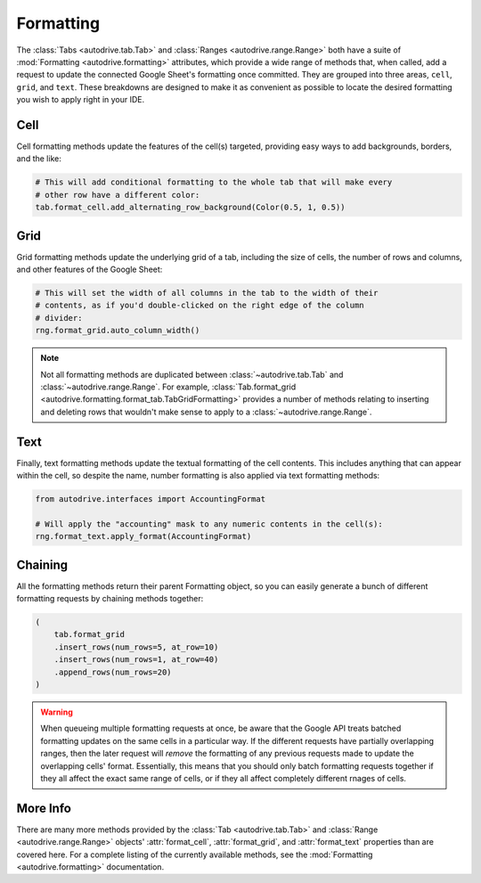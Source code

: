 .. format:

Formatting
==========

The :class:`Tabs <autodrive.tab.Tab>` and :class:`Ranges <autodrive.range.Range>` 
both have a suite of :mod:`Formatting <autodrive.formatting>` attributes, which 
provide a wide range of methods that, when called, add a request to update the 
connected Google Sheet's formatting once committed. They are grouped into three 
areas, ``cell``, ``grid``, and ``text``. These breakdowns are designed to make it 
as convenient as possible to locate the desired formatting you wish to apply right 
in your IDE.

Cell
****

Cell formatting methods update the features of the cell(s) targeted, providing 
easy ways to add backgrounds, borders, and the like:

.. code-block:: python

    # This will add conditional formatting to the whole tab that will make every 
    # other row have a different color:
    tab.format_cell.add_alternating_row_background(Color(0.5, 1, 0.5))

Grid
****

Grid formatting methods update the underlying grid of a tab, including the size of 
cells, the number of rows and columns, and other features of the Google Sheet:

.. code-block:: python

    # This will set the width of all columns in the tab to the width of their 
    # contents, as if you'd double-clicked on the right edge of the column 
    # divider:
    rng.format_grid.auto_column_width()

.. note::

    Not all formatting methods are duplicated between :class:`~autodrive.tab.Tab` 
    and :class:`~autodrive.range.Range`. For example, 
    :class:`Tab.format_grid <autodrive.formatting.format_tab.TabGridFormatting>` 
    provides a number of methods relating to inserting and deleting rows that 
    wouldn't make sense to apply to a :class:`~autodrive.range.Range`.

Text
****

Finally, text formatting methods update the textual formatting of the cell 
contents. This includes anything that can appear within the cell, so despite the
name, number formatting is also applied via text formatting methods:

.. code-block:: python

    from autodrive.interfaces import AccountingFormat

    # Will apply the "accounting" mask to any numeric contents in the cell(s):
    rng.format_text.apply_format(AccountingFormat)

Chaining
********

All the formatting methods return their parent Formatting object, so you can 
easily generate a bunch of different formatting requests by chaining methods
together:

.. code-block:: python

    (
        tab.format_grid
        .insert_rows(num_rows=5, at_row=10)
        .insert_rows(num_rows=1, at_row=40)
        .append_rows(num_rows=20)
    )

.. warning::

    When queueing multiple formatting requests at once, be aware that the Google
    API treats batched formatting updates on the same cells in a particular way.
    If the different requests have partially overlapping ranges, then the later 
    request will *remove* the formatting of any previous requests made to update 
    the overlapping cells' format. Essentially, this means that you should only 
    batch formatting requests together if they all affect the exact same range of 
    cells, or if they all affect completely different rnages of cells.

More Info
*********

There are many more methods provided by the :class:`Tab <autodrive.tab.Tab>` and 
:class:`Range <autodrive.range.Range>` objects' :attr:`format_cell`, 
:attr:`format_grid`, and :attr:`format_text` properties than are covered here. 
For a complete listing of the currently available methods, see the 
:mod:`Formatting <autodrive.formatting>` documentation.
